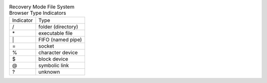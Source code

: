 .. table:: Recovery Mode File System Browser Type Indicators

  =========  ==================
  Indicator  Type
  ---------  ------------------
  \/         folder (directory)
  \*         executable file
  \|         FIFO (named pipe)
  \=         socket
  \%         character device
  \$         block device
  \@         symbolic link
  \?         unknown
  =========  ==================

